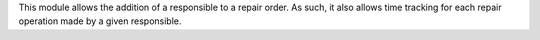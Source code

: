 This module allows the addition of a responsible to a repair order. As such, it also allows time tracking for each repair operation made by a given responsible.
